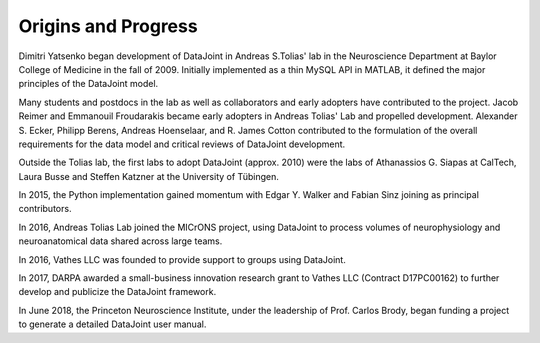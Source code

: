 .. progress: 1.0 100% Dimitri

Origins and Progress
====================

Dimitri Yatsenko began development of DataJoint in Andreas S.\ Tolias' lab in the Neuroscience Department at Baylor College of Medicine in the fall of 2009.
Initially implemented as a thin MySQL API in MATLAB, it defined the major principles of the DataJoint model.

Many students and postdocs in the lab as well as collaborators and early adopters have contributed to the project.
Jacob Reimer and Emmanouil Froudarakis became early adopters in Andreas Tolias' Lab and propelled development.
Alexander S. Ecker, Philipp Berens, Andreas Hoenselaar, and R. James Cotton contributed to the formulation of the overall requirements for the data model and critical reviews of DataJoint development.

Outside the Tolias lab, the first labs to adopt DataJoint (approx. 2010) were the labs of Athanassios G. Siapas at CalTech, Laura Busse and Steffen Katzner at the University of Tübingen.

In 2015, the Python implementation gained momentum with Edgar Y. Walker and Fabian Sinz joining as principal contributors.

In 2016, Andreas Tolias Lab joined the MICrONS project, using DataJoint to process volumes of neurophysiology and neuroanatomical data shared across large teams.

In 2016, Vathes LLC was founded to provide support to groups using DataJoint.

In 2017, DARPA awarded a small-business innovation research grant to Vathes LLC (Contract D17PC00162) to further develop and publicize the DataJoint framework.

In June 2018, the Princeton Neuroscience Institute, under the leadership of Prof. Carlos Brody, began funding a project to generate a detailed DataJoint user manual.
